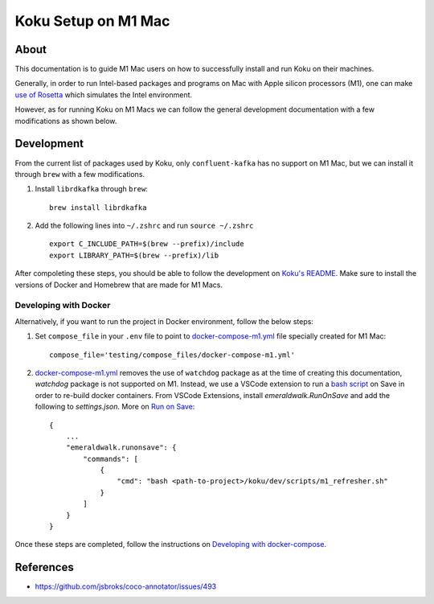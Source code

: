 =====================
Koku Setup on M1 Mac
=====================

About
-----

This documentation is to guide M1 Mac users on how to successfully install and run Koku on their machines.

Generally, in order to run Intel-based packages and programs on Mac with Apple silicon processors (M1), one can make `use of Rosetta`_ which simulates the Intel environment.

However, as for running Koku on M1 Macs we can follow the general development documentation with a few modifications as shown below.

Development
-----------

From the current list of packages used by Koku, only ``confluent-kafka`` has no support on M1 Mac, but we can install it through ``brew`` with a few modifications.

1. Install ``librdkafka`` through ``brew``: ::

    brew install librdkafka

2. Add the following lines into ``~/.zshrc`` and run ``source ~/.zshrc`` ::

    export C_INCLUDE_PATH=$(brew --prefix)/include
    export LIBRARY_PATH=$(brew --prefix)/lib

After compoleting these steps, you should be able to follow the development on `Koku's README`_. Make sure to install the versions of Docker and Homebrew that are made for M1 Macs.

Developing with Docker
^^^^^^^^^^^^^^^^^^^^^^

Alternatively, if you want to run the project in Docker environment, follow the below steps:

1. Set ``compose_file`` in your ``.env`` file to point to docker-compose-m1.yml_ file specially created for M1 Mac: ::

    compose_file='testing/compose_files/docker-compose-m1.yml'

2. docker-compose-m1.yml_ removes the use of ``watchdog`` package as at the time of creating this documentation, `watchdog` package is not supported on M1.
   Instead, we use a VSCode extension to run a `bash script`_ on Save in order to re-build docker containers.
   From VSCode Extensions, install `emeraldwalk.RunOnSave` and add the following to `settings.json`. More on `Run on Save`_: ::

    {
        ...
        "emeraldwalk.runonsave": {
            "commands": [
                {
                    "cmd": "bash <path-to-project>/koku/dev/scripts/m1_refresher.sh"
                }
            ]
        }
    }

Once these steps are completed, follow the instructions on `Developing with docker-compose`_.

References
----------

- https://github.com/jsbroks/coco-annotator/issues/493

.. _`use of Rosetta`: https://github.com/project-koku/koku/blob/main/docs/rosetta_on_m1.rst
.. _`Koku's README`: https://github.com/project-koku/koku/blob/main/README.rst
.. _`docker-compose-m1.yml`: https://github.com/project-koku/koku/blob/main/testing/compose_files/docker-compose-m1.yml
.. _`Run on Save`: https://betterprogramming.pub/automatically-execute-bash-commands-on-save-in-vs-code-7a3100449f63
.. _`bash script`: https://github.com/project-koku/koku/tree/main/dev/scripts/m1_refresher.sh
.. _`Developing with docker-compose`: https://github.com/project-koku/koku/blob/main/README.rst#developing-with-docker-compose
